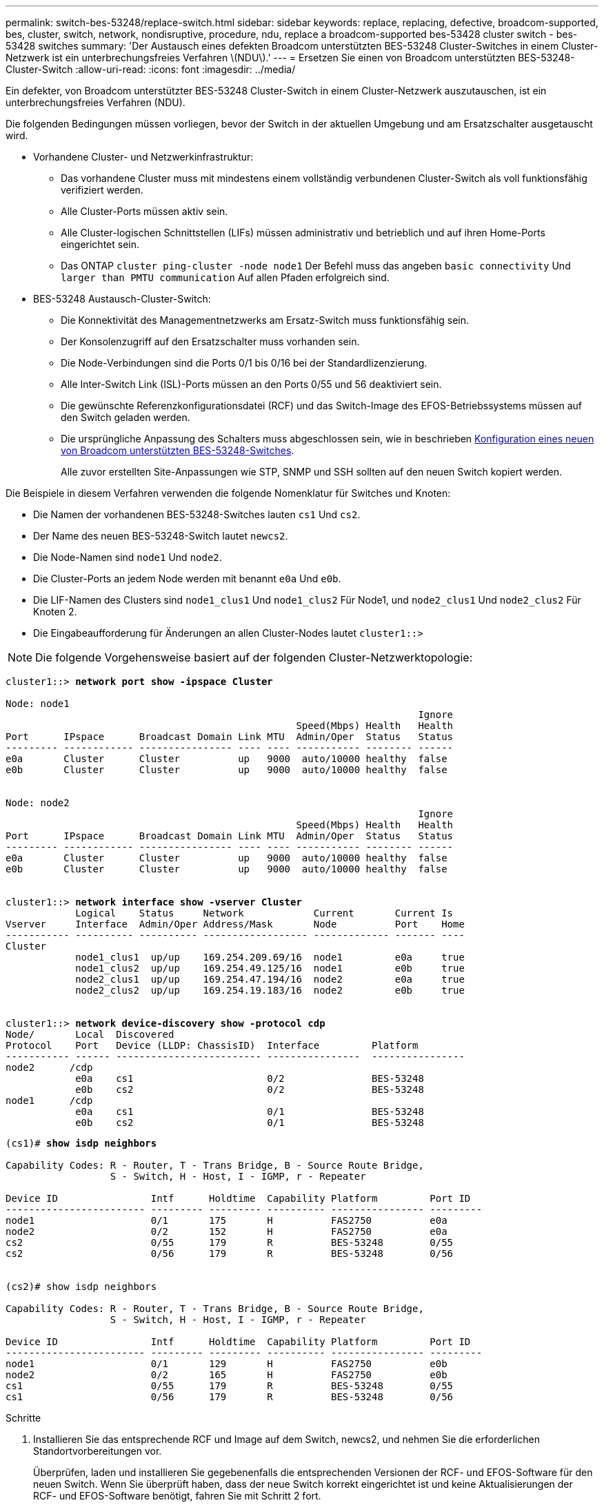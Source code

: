 ---
permalink: switch-bes-53248/replace-switch.html 
sidebar: sidebar 
keywords: replace, replacing, defective, broadcom-supported, bes, cluster, switch, network, nondisruptive, procedure, ndu, replace a broadcom-supported bes-53428 cluster switch - bes-53428 switches 
summary: 'Der Austausch eines defekten Broadcom unterstützten BES-53248 Cluster-Switches in einem Cluster-Netzwerk ist ein unterbrechungsfreies Verfahren \(NDU\).' 
---
= Ersetzen Sie einen von Broadcom unterstützten BES-53248-Cluster-Switch
:allow-uri-read: 
:icons: font
:imagesdir: ../media/


[role="lead"]
Ein defekter, von Broadcom unterstützter BES-53248 Cluster-Switch in einem Cluster-Netzwerk auszutauschen, ist ein unterbrechungsfreies Verfahren (NDU).

Die folgenden Bedingungen müssen vorliegen, bevor der Switch in der aktuellen Umgebung und am Ersatzschalter ausgetauscht wird.

* Vorhandene Cluster- und Netzwerkinfrastruktur:
+
** Das vorhandene Cluster muss mit mindestens einem vollständig verbundenen Cluster-Switch als voll funktionsfähig verifiziert werden.
** Alle Cluster-Ports müssen aktiv sein.
** Alle Cluster-logischen Schnittstellen (LIFs) müssen administrativ und betrieblich und auf ihren Home-Ports eingerichtet sein.
** Das ONTAP `cluster ping-cluster -node node1` Der Befehl muss das angeben `basic connectivity` Und `larger than PMTU communication` Auf allen Pfaden erfolgreich sind.


* BES-53248 Austausch-Cluster-Switch:
+
** Die Konnektivität des Managementnetzwerks am Ersatz-Switch muss funktionsfähig sein.
** Der Konsolenzugriff auf den Ersatzschalter muss vorhanden sein.
** Die Node-Verbindungen sind die Ports 0/1 bis 0/16 bei der Standardlizenzierung.
** Alle Inter-Switch Link (ISL)-Ports müssen an den Ports 0/55 und 56 deaktiviert sein.
** Die gewünschte Referenzkonfigurationsdatei (RCF) und das Switch-Image des EFOS-Betriebssystems müssen auf den Switch geladen werden.
** Die ursprüngliche Anpassung des Schalters muss abgeschlossen sein, wie in beschrieben xref:configure-new-switch.adoc[Konfiguration eines neuen von Broadcom unterstützten BES-53248-Switches].
+
Alle zuvor erstellten Site-Anpassungen wie STP, SNMP und SSH sollten auf den neuen Switch kopiert werden.





Die Beispiele in diesem Verfahren verwenden die folgende Nomenklatur für Switches und Knoten:

* Die Namen der vorhandenen BES-53248-Switches lauten `cs1` Und `cs2`.
* Der Name des neuen BES-53248-Switch lautet `newcs2`.
* Die Node-Namen sind `node1` Und `node2`.
* Die Cluster-Ports an jedem Node werden mit benannt `e0a` Und `e0b`.
* Die LIF-Namen des Clusters sind `node1_clus1` Und `node1_clus2` Für Node1, und `node2_clus1` Und `node2_clus2` Für Knoten 2.
* Die Eingabeaufforderung für Änderungen an allen Cluster-Nodes lautet `cluster1::>`



NOTE: Die folgende Vorgehensweise basiert auf der folgenden Cluster-Netzwerktopologie:

[listing, subs="+quotes"]
----
cluster1::> *network port show -ipspace Cluster*

Node: node1
                                                                       Ignore
                                                  Speed(Mbps) Health   Health
Port      IPspace      Broadcast Domain Link MTU  Admin/Oper  Status   Status
--------- ------------ ---------------- ---- ---- ----------- -------- ------
e0a       Cluster      Cluster          up   9000  auto/10000 healthy  false
e0b       Cluster      Cluster          up   9000  auto/10000 healthy  false


Node: node2
                                                                       Ignore
                                                  Speed(Mbps) Health   Health
Port      IPspace      Broadcast Domain Link MTU  Admin/Oper  Status   Status
--------- ------------ ---------------- ---- ---- ----------- -------- ------
e0a       Cluster      Cluster          up   9000  auto/10000 healthy  false
e0b       Cluster      Cluster          up   9000  auto/10000 healthy  false


cluster1::> *network interface show -vserver Cluster*
            Logical    Status     Network            Current       Current Is
Vserver     Interface  Admin/Oper Address/Mask       Node          Port    Home
----------- ---------- ---------- ------------------ ------------- ------- ----
Cluster
            node1_clus1  up/up    169.254.209.69/16  node1         e0a     true
            node1_clus2  up/up    169.254.49.125/16  node1         e0b     true
            node2_clus1  up/up    169.254.47.194/16  node2         e0a     true
            node2_clus2  up/up    169.254.19.183/16  node2         e0b     true


cluster1::> *network device-discovery show -protocol cdp*
Node/       Local  Discovered
Protocol    Port   Device (LLDP: ChassisID)  Interface         Platform
----------- ------ ------------------------- ----------------  ----------------
node2      /cdp
            e0a    cs1                       0/2               BES-53248
            e0b    cs2                       0/2               BES-53248
node1      /cdp
            e0a    cs1                       0/1               BES-53248
            e0b    cs2                       0/1               BES-53248
----
[listing, subs="+quotes"]
----
(cs1)# *show isdp neighbors*

Capability Codes: R - Router, T - Trans Bridge, B - Source Route Bridge,
                  S - Switch, H - Host, I - IGMP, r - Repeater

Device ID                Intf      Holdtime  Capability Platform         Port ID
------------------------ --------- --------- ---------- ---------------- ---------
node1                    0/1       175       H          FAS2750          e0a
node2                    0/2       152       H          FAS2750          e0a
cs2                      0/55      179       R          BES-53248        0/55
cs2                      0/56      179       R          BES-53248        0/56


(cs2)# show isdp neighbors

Capability Codes: R - Router, T - Trans Bridge, B - Source Route Bridge,
                  S - Switch, H - Host, I - IGMP, r - Repeater

Device ID                Intf      Holdtime  Capability Platform         Port ID
------------------------ --------- --------- ---------- ---------------- ---------
node1                    0/1       129       H          FAS2750          e0b
node2                    0/2       165       H          FAS2750          e0b
cs1                      0/55      179       R          BES-53248        0/55
cs1                      0/56      179       R          BES-53248        0/56
----
.Schritte
. Installieren Sie das entsprechende RCF und Image auf dem Switch, newcs2, und nehmen Sie die erforderlichen Standortvorbereitungen vor.
+
Überprüfen, laden und installieren Sie gegebenenfalls die entsprechenden Versionen der RCF- und EFOS-Software für den neuen Switch. Wenn Sie überprüft haben, dass der neue Switch korrekt eingerichtet ist und keine Aktualisierungen der RCF- und EFOS-Software benötigt, fahren Sie mit Schritt 2 fort.

+
.. Sie können die entsprechende Broadcom EFOS-Software für Ihre Cluster-Switches von herunterladen https://www.broadcom.com/support/bes-switch["Unterstützung Für Broadcom Ethernet-Switches"^] Standort. Befolgen Sie die Schritte auf der Download-Seite, um die EFOS-Datei für die Version der zu installienden ONTAP-Software herunterzuladen.
.. Das entsprechende RCF ist im erhältlich https://mysupport.netapp.com/site/products/all/details/broadcom-cluster-switches/downloads-tab["Broadcom Cluster-Switches"^] Seite. Befolgen Sie die Schritte auf der Download-Seite, um den korrekten RCF für die Version der von Ihnen installierenden ONTAP-Software herunterzuladen.


. Bei dem neuen Switch loggen Sie sich als Administrator ein und fahren Sie alle Ports herunter, die mit den Node-Cluster-Schnittstellen verbunden werden (Ports 1 bis 16).
+

NOTE: Wenn Sie zusätzliche Lizenzen für zusätzliche Ports erworben haben, fahren Sie diese Ports auch herunter.

+
Wenn der Switch, den Sie ersetzen, nicht funktionsfähig und heruntergefahren ist, sollten die LIFs auf den Cluster-Nodes bereits ein Failover zum anderen Cluster-Port für jeden Node durchgeführt haben.

+

NOTE: Zur Eingabe ist kein Passwort erforderlich `enable` Modus.

+
[listing, subs="+quotes"]
----
User: *admin*
Password:
(newcs2)> *enable*
(newcs2)# *config*
(newcs2)(config)# *interface 0/1-0/16*
(newcs2)(interface 0/1-0/16)# *shutdown*
(newcs2)(interface 0/1-0/16)# *exit*
(newcs2)(config)# *exit*
(newcs2)#
----
. Vergewissern Sie sich, dass alle Cluster-LIFs über diesen verfügen `auto-revert` Aktiviert:
+
`network interface show -vserver Cluster -fields auto-revert`

+
[listing, subs="+quotes"]
----
cluster1::> *network interface show -vserver Cluster -fields auto-revert*

Logical
Vserver   Interface    Auto-revert
--------- ------------ ------------
Cluster   node1_clus1  true
Cluster   node1_clus2  true
Cluster   node2_clus1  true
Cluster   node2_clus2  true

----
. Fahren Sie die ISL-Ports 0/55 und 0/56 auf dem BES-53248-Switch cs1 herunter:
+
[listing, subs="+quotes"]
----
(cs1)# *config*
(cs1)(config)# *interface 0/55-0/56*
(cs1)(interface 0/55-0/56)# *shutdown*
----
. Entfernen Sie alle Kabel vom BES-53248 cs2 Switch, und verbinden Sie sie dann mit den gleichen Ports am BES-53248 newc2 Switch.
. Bringen Sie die ISLs-Ports 0/55 und 0/56 zwischen den switches cs1 und newcs2 auf, und überprüfen Sie dann den Betriebsstatus des Port-Kanals.
+
Der Verbindungsstatus für Port-Kanal 1/1 sollte aktiviert sein und alle Mitgliedsports unter der Überschrift Port Active True sein.

+
Dieses Beispiel aktiviert die ISL-Ports 0/55 und 0/56 und zeigt den Link-Status für Port-Channel 1/1 auf Switch cs1 an:

+
[listing, subs="+quotes"]
----
(cs1)# *config*
(cs1)(config)# *interface 0/55-0/56*
(cs1)(interface 0/55-0/56)# *no shutdown*
(cs1)(interface 0/55-0/56)# *exit*
(cs1)# *show port-channel 1/1*

Local Interface................................ 1/1
Channel Name................................... Cluster-ISL
Link State..................................... Up
Admin Mode..................................... Enabled
Type........................................... Dynamic
Port-channel Min-links......................... 1
Load Balance Option............................ 7
(Enhanced hashing mode)

Mbr    Device/       Port       Port
Ports  Timeout       Speed      Active
------ ------------- ---------- -------
0/55   actor/long    100G Full  True
       partner/long
0/56   actor/long    100G Full  True
       partner/long
----
. Aktivieren Sie auf dem neuen Switch newcs2 alle Ports, die mit den Knoten-Cluster-Schnittstellen verbunden sind (Ports 1 bis 16).
+

NOTE: Wenn Sie zusätzliche Lizenzen für zusätzliche Ports erworben haben, fahren Sie diese Ports auch herunter.

+
[listing, subs="+quotes"]
----
User:admin
Password:
(newcs2)> *enable*
(newcs2)# *config*
(newcs2)(config)# *interface 0/1-0/16*
(newcs2)(interface 0/1-0/16)# *no shutdown*
(newcs2)(interface 0/1-0/16)# *exit*
(newcs2)(config)# *exit*
----
. Vergewissern Sie sich, dass Port e0b ist `up`:
+
`network port show -ipspace Cluster`

+
Die Ausgabe sollte wie folgt aussehen:

+
[listing, subs="+quotes"]
----
cluster1::> *network port show -ipspace Cluster*

Node: node1
                                                                        Ignore
                                                   Speed(Mbps) Health   Health
Port      IPspace      Broadcast Domain Link MTU   Admin/Oper  Status   Status
--------- ------------ ---------------- ---- ----- ----------- -------- -------
e0a       Cluster      Cluster          up   9000  auto/10000  healthy  false
e0b       Cluster      Cluster          up   9000  auto/10000  healthy  false

Node: node2
                                                                        Ignore
                                                   Speed(Mbps) Health   Health
Port      IPspace      Broadcast Domain Link MTU   Admin/Oper  Status   Status
--------- ------------ ---------------- ---- ----- ----------- -------- -------
e0a       Cluster      Cluster          up   9000  auto/10000  healthy  false
e0b       Cluster      Cluster          up   9000  auto/auto   -        false
----
. Auf dem gleichen Node, den Sie im vorherigen Schritt verwendet haben, warten Sie, bis der Cluster LIF node1_clus2 on node1 die automatische Wiederherstellung ermöglicht.
+
In diesem Beispiel wird LIF node1_clus2 auf node1 erfolgreich zurückgesetzt, wenn er umgekehrt wurde `Is Home` Ist `true` Und der Hafen ist e0b.

+
Mit dem folgenden Befehl werden Informationen zu den LIFs auf beiden Nodes angezeigt. Wenn das Einrichten des ersten Node erfolgreich ist `Is Home` Ist `true` In diesem Beispiel werden für beide Cluster-Schnittstellen und sie die richtigen Port-Zuweisungen zeigen `e0a` Und `e0b` Auf Knoten 1.

+
[listing, subs="+quotes"]
----
cluster::> *network interface show -vserver Cluster*

            Logical      Status     Network            Current    Current Is
Vserver     Interface    Admin/Oper Address/Mask       Node       Port    Home
----------- ------------ ---------- ------------------ ---------- ------- -----
Cluster
            node1_clus1  up/up      169.254.209.69/16  node1      e0a     true
            node1_clus2  up/up      169.254.49.125/16  node1      e0b     true
            node2_clus1  up/up      169.254.47.194/16  node2      e0a     true
            node2_clus2  up/up      169.254.19.183/16  node2      e0a     false
----
. Zeigen Sie Informationen über die Nodes in einem Cluster an: `cluster show`
+
In diesem Beispiel wird der Systemzustand des Node für angegeben `node1` Und `node2` In diesem Cluster befindet sich `true`:

+
[listing, subs="+quotes"]
----
cluster1::> *cluster show*
Node   Health   Eligibility   Epsilon
------ -------- ------------  --------
node1  true     true          true
node2  true     true          true
----
. Bestätigen Sie die folgende Clusternetzwerkkonfiguration:
+
`network port show`

+
[listing, subs="+quotes"]
----
cluster1::> *network port show -ipspace Cluster*
Node: node1
                                                                       Ignore
                                       Speed(Mbps)            Health   Health
Port      IPspace     Broadcast Domain Link MTU   Admin/Oper  Status   Status
--------- ----------- ---------------- ---- ----- ----------- -------- ------
e0a       Cluster     Cluster          up   9000  auto/10000  healthy  false
e0b       Cluster     Cluster          up   9000  auto/10000  healthy  false

Node: node2
                                                                       Ignore
                                        Speed(Mbps)           Health   Health
Port      IPspace      Broadcast Domain Link MTU  Admin/Oper  Status   Status
--------- ------------ ---------------- ---- ---- ----------- -------- ------
e0a       Cluster      Cluster          up   9000 auto/10000  healthy  false
e0b       Cluster      Cluster          up   9000 auto/10000  healthy  false


cluster1::> *network interface show -vserver Cluster*

            Logical    Status     Network            Current       Current Is
Vserver     Interface  Admin/Oper Address/Mask       Node          Port    Home
----------- ---------- ---------- ------------------ ------------- ------- ----
Cluster
            node1_clus1  up/up    169.254.209.69/16  node1         e0a     true
            node1_clus2  up/up    169.254.49.125/16  node1         e0b     true
            node2_clus1  up/up    169.254.47.194/16  node2         e0a     true
            node2_clus2  up/up    169.254.19.183/16  node2         e0b     true
4 entries were displayed.
----
+
[listing, subs="+quotes"]
----
cs1# *show cdp neighbors*

Capability Codes: R - Router, T - Trans-Bridge, B - Source-Route-Bridge
                  S - Switch, H - Host, I - IGMP, r - Repeater,
                  V - VoIP-Phone, D - Remotely-Managed-Device,
                  s - Supports-STP-Dispute

Device-ID            Local Intrfce  Hldtme Capability  Platform      Port ID
node1                Eth1/1         144    H           FAS2980       e0a
node2                Eth1/2         145    H           FAS2980       e0a
newcs2(FDO296348FU)  Eth1/65        176    R S I s     N9K-C92300YC  Eth1/65
newcs2(FDO296348FU)  Eth1/66        176    R S I s     N9K-C92300YC  Eth1/66


cs2# *show cdp neighbors*

Capability Codes: R - Router, T - Trans-Bridge, B - Source-Route-Bridge
                  S - Switch, H - Host, I - IGMP, r - Repeater,
                  V - VoIP-Phone, D - Remotely-Managed-Device,
                  s - Supports-STP-Dispute

Device-ID          Local Intrfce  Hldtme Capability  Platform      Port ID
node1              Eth1/1         139    H           FAS2980       e0b
node2              Eth1/2         124    H           FAS2980       e0b
cs1(FDO220329KU)   Eth1/65        178    R S I s     N9K-C92300YC  Eth1/65
cs1(FDO220329KU)   Eth1/66        178    R S I s     N9K-C92300YC  Eth1/66
----
. Vergewissern Sie sich, dass das Cluster-Netzwerk ordnungsgemäß ist:
+
`show isdp neighbors`

+
[listing, subs="+quotes"]
----
(cs1)# *show isdp neighbors*
Capability Codes: R - Router, T - Trans Bridge, B - Source Route Bridge,
S - Switch, H - Host, I - IGMP, r - Repeater
Device ID    Intf    Holdtime    Capability    Platform    Port ID
---------    ----    --------    ----------    --------    --------
node1        0/1     175         H             FAS2750     e0a
node2        0/2     152         H             FAS2750     e0a
newcs2       0/55    179         R             BES-53248   0/55
newcs2       0/56    179         R             BES-53248   0/56

(newcs2)# *show isdp neighbors*
Capability Codes: R - Router, T - Trans Bridge, B - Source Route Bridge,
S - Switch, H - Host, I - IGMP, r - Repeater

Device ID    Intf    Holdtime    Capability    Platform    Port ID
---------    ----    --------    ----------    --------    --------
node1        0/1     129         H             FAS2750     e0b
node2        0/2     165         H             FAS2750     e0b
cs1          0/55    179         R             BES-53248   0/55
cs1          0/56    179         R             BES-53248   0/56
----


Siehe link:configure-log-collection.html["Konfigurieren der Protokollerfassung des Cluster-Switches"] Für die Schritte, die erforderlich sind, um die Protokollerfassung des Cluster-Zustandsschalters zu aktivieren, die zum Erfassen von Switch-bezogenen Protokolldateien verwendet wird.

*Verwandte Informationen*

https://mysupport.netapp.com/["NetApp Support Website"^]

https://hwu.netapp.com/["NetApp Hardware Universe"^]

link:replace-requirements.html["Von Broadcom unterstützte BES-53248-Switches Einrichtung und Konfiguration"^]
